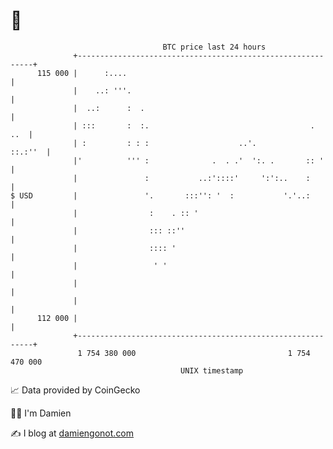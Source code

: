 * 👋

#+begin_example
                                     BTC price last 24 hours                    
                 +------------------------------------------------------------+ 
         115 000 |      :....                                                 | 
                 |    ..: '''.                                                | 
                 |  ..:      :  .                                             | 
                 | :::       :  :.                                    .   ..  | 
                 | :         : : :                    ..'.            ::.:''  | 
                 |'          ''' :              .  . .'  ':. .       :: '     | 
                 |               :           ..:'::::'     ':':..    :        | 
   $ USD         |               '.       :::'': '  :           '.'..:        | 
                 |                :    . :: '                                 | 
                 |                ::: ::''                                    | 
                 |                :::: '                                      | 
                 |                 ' '                                        | 
                 |                                                            | 
                 |                                                            | 
         112 000 |                                                            | 
                 +------------------------------------------------------------+ 
                  1 754 380 000                                  1 754 470 000  
                                         UNIX timestamp                         
#+end_example
📈 Data provided by CoinGecko

🧑‍💻 I'm Damien

✍️ I blog at [[https://www.damiengonot.com][damiengonot.com]]
